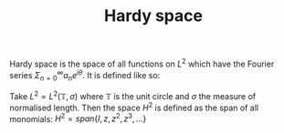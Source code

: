 :PROPERTIES:
:ID:       67b9f43f-d173-46ca-8909-2c76ee8deacb
:END:
#+TITLE: Hardy space
#+FILETAGS: object
Hardy space is the space of all functions on $L^2$ which have
the Fourier series $\Sigma_{n=0}^{\infty} a_n e^{i\theta}$.
It is defined like so:

Take $L^2 = L^2(\mathbb{T}, \sigma)$ where $\mathbb{T}$ is
the unit circle and $\sigma$ the measure of normalised length.
Then the space $H^2$ is defined as the span of all monomials:
$H^2 = span\{I, z, z^2, z^3, ...\}$
